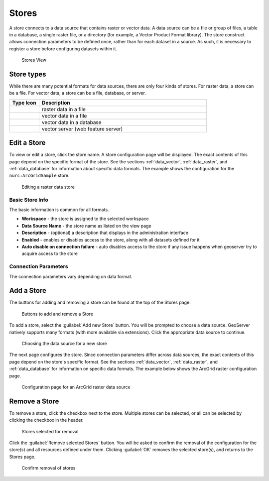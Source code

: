 .. _data_webadmin_stores:

Stores
======

A store connects to a data source that contains raster or vector data. A data source can be a file or group of files, a table in a database, a single raster file, or a directory (for example, a Vector Product Format library). The store construct allows connection parameters to be defined once, rather than for each dataset in a source. As such, it is necessary to register a store before configuring datasets within it.

.. figure:: img/data_stores.png

   Stores View

Store types
-----------

While there are many potential formats for data sources, there are only four kinds of stores. For raster data, a store can be a file. For vector data, a store can be a file, database, or server.

.. list-table::
   :widths: 15 85
   :header-rows: 1

   * - Type Icon
     - Description
   * - .. image:: img/data_stores_type1.png
     - raster data in a file
   * - .. image:: img/data_stores_type3.png
     - vector data in a file
   * - .. image:: img/data_stores_type2.png
     - vector data in a database
   * - .. image:: img/data_stores_type5.png
     - vector server (web feature server)

Edit a Store
------------

To view or edit a store, click the store name. A store configuration page will be displayed.  The exact contents of this page depend on the specific format of the store. See the sections :ref:`data_vector`, :ref:`data_raster`, and :ref:`data_database` for information about specific data formats. The example shows the configuration for the ``nurc:ArcGridSample`` store.

.. figure:: img/data_stores_edit.png

   Editing a raster data store

Basic Store Info
^^^^^^^^^^^^^^^^

The basic information is common for all formats.

* **Workspace** - the store is assigned to the selected workspace
* **Data Source Name** - the store name as listed on the view page
* **Description** - (optional) a description that displays in the administration interface
* **Enabled** - enables or disables access to the store, along with all datasets defined for it
* **Auto disable on connection failure** - auto disables access to the store if any issue happens when geoserver try to acquire access to the store

Connection Parameters
^^^^^^^^^^^^^^^^^^^^^

The connection parameters vary depending on data format.

.. _data_webadmin_stores_add_a_store:

Add a Store
-----------

The buttons for adding and removing a store can be found at the top of the Stores page.

.. figure:: img/data_stores_add_remove.png

   Buttons to add and remove a Store

To add a store, select the :guilabel:`Add new Store` button. You will be prompted to choose a data source. GeoServer natively supports many formats (with more available via extensions). Click the appropriate data source to continue.

.. figure:: img/data_stores_chooser.png

   Choosing the data source for a new store

The next page configures the store. Since connection parameters differ across data sources, the exact contents of this page depend on the store's specific format. See the sections :ref:`data_vector`, :ref:`data_raster`, and :ref:`data_database` for information on specific data formats.
The example below shows the ArcGrid raster configuration page.

.. figure:: img/data_stores_add.png

   Configuration page for an ArcGrid raster data source

Remove a Store
--------------

To remove a store, click the checkbox next to the store. Multiple stores can be selected, or all can be selected by clicking the checkbox in the header.

.. figure:: img/data_stores_delete.png

   Stores selected for removal

Click the :guilabel:`Remove selected Stores` button. You will be asked to confirm the removal of the configuration for the store(s) and all resources defined under them. Clicking :guilabel:`OK` removes the selected store(s), and returns to the Stores page.

.. figure:: img/data_stores_delete_confirm.png

   Confirm removal of stores
